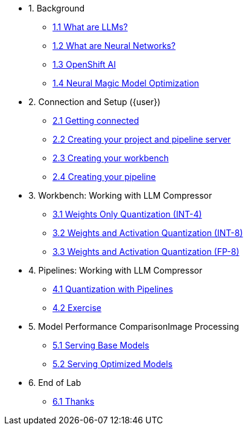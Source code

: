 * 1. Background
** xref:01-01-setting-stage.adoc[1.1 What are LLMs?]
** xref:01-02-current-process.adoc[1.2 What are Neural Networks?]
** xref:01-03-proposed-improvements.adoc[1.3 OpenShift AI]
** xref:01-04-examples-from-prototype.adoc[1.4 Neural Magic Model Optimization]

* 2. Connection and Setup ({user})
** xref:02-01-getting-connected.adoc[2.1 Getting connected]
** xref:02-02-creating-project.adoc[2.2 Creating your project and pipeline server]
** xref:02-03-creating-workbench.adoc[2.3 Creating your workbench]
** xref:02-03-creating-workbench.adoc[2.4 Creating your pipeline]

* 3. Workbench: Working with LLM Compressor
** xref:03-01-int-4-quantization.adoc[3.1 Weights Only Quantization (INT-4)]
** xref:03-02-int-8-quantization.adoc[3.2 Weights and Activation Quantization (INT-8)]
** xref:03-03-fp-8-quantization.adoc[3.3 Weights and Activation Quantization (FP-8)]

* 4. Pipelines: Working with LLM Compressor
** xref:04-01-quantization-pipeline.adoc[4.1 Quantization with Pipelines]
** xref:04-02-quantization-pipeline-exercise.adoc[4.2 Exercise]

* 5. Model Performance ComparisonImage Processing
** xref:05-01-base-model.adoc[5.1 Serving Base Models]
** xref:05-02-optimized-model.adoc[5.2 Serving Optimized Models]

* 6. End of Lab
** xref:06-01-end-of-lab.adoc[6.1 Thanks]
